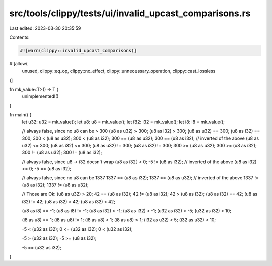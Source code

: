 src/tools/clippy/tests/ui/invalid_upcast_comparisons.rs
=======================================================

Last edited: 2023-03-30 20:35:59

Contents:

.. code-block:: rs

    #![warn(clippy::invalid_upcast_comparisons)]
#![allow(
    unused,
    clippy::eq_op,
    clippy::no_effect,
    clippy::unnecessary_operation,
    clippy::cast_lossless
)]

fn mk_value<T>() -> T {
    unimplemented!()
}

fn main() {
    let u32: u32 = mk_value();
    let u8: u8 = mk_value();
    let i32: i32 = mk_value();
    let i8: i8 = mk_value();

    // always false, since no u8 can be > 300
    (u8 as u32) > 300;
    (u8 as i32) > 300;
    (u8 as u32) == 300;
    (u8 as i32) == 300;
    300 < (u8 as u32);
    300 < (u8 as i32);
    300 == (u8 as u32);
    300 == (u8 as i32);
    // inverted of the above
    (u8 as u32) <= 300;
    (u8 as i32) <= 300;
    (u8 as u32) != 300;
    (u8 as i32) != 300;
    300 >= (u8 as u32);
    300 >= (u8 as i32);
    300 != (u8 as u32);
    300 != (u8 as i32);

    // always false, since u8 -> i32 doesn't wrap
    (u8 as i32) < 0;
    -5 != (u8 as i32);
    // inverted of the above
    (u8 as i32) >= 0;
    -5 == (u8 as i32);

    // always false, since no u8 can be 1337
    1337 == (u8 as i32);
    1337 == (u8 as u32);
    // inverted of the above
    1337 != (u8 as i32);
    1337 != (u8 as u32);

    // Those are Ok:
    (u8 as u32) > 20;
    42 == (u8 as i32);
    42 != (u8 as i32);
    42 > (u8 as i32);
    (u8 as i32) == 42;
    (u8 as i32) != 42;
    (u8 as i32) > 42;
    (u8 as i32) < 42;

    (u8 as i8) == -1;
    (u8 as i8) != -1;
    (u8 as i32) > -1;
    (u8 as i32) < -1;
    (u32 as i32) < -5;
    (u32 as i32) < 10;

    (i8 as u8) == 1;
    (i8 as u8) != 1;
    (i8 as u8) < 1;
    (i8 as u8) > 1;
    (i32 as u32) < 5;
    (i32 as u32) < 10;

    -5 < (u32 as i32);
    0 <= (u32 as i32);
    0 < (u32 as i32);

    -5 > (u32 as i32);
    -5 >= (u8 as i32);

    -5 == (u32 as i32);
}


